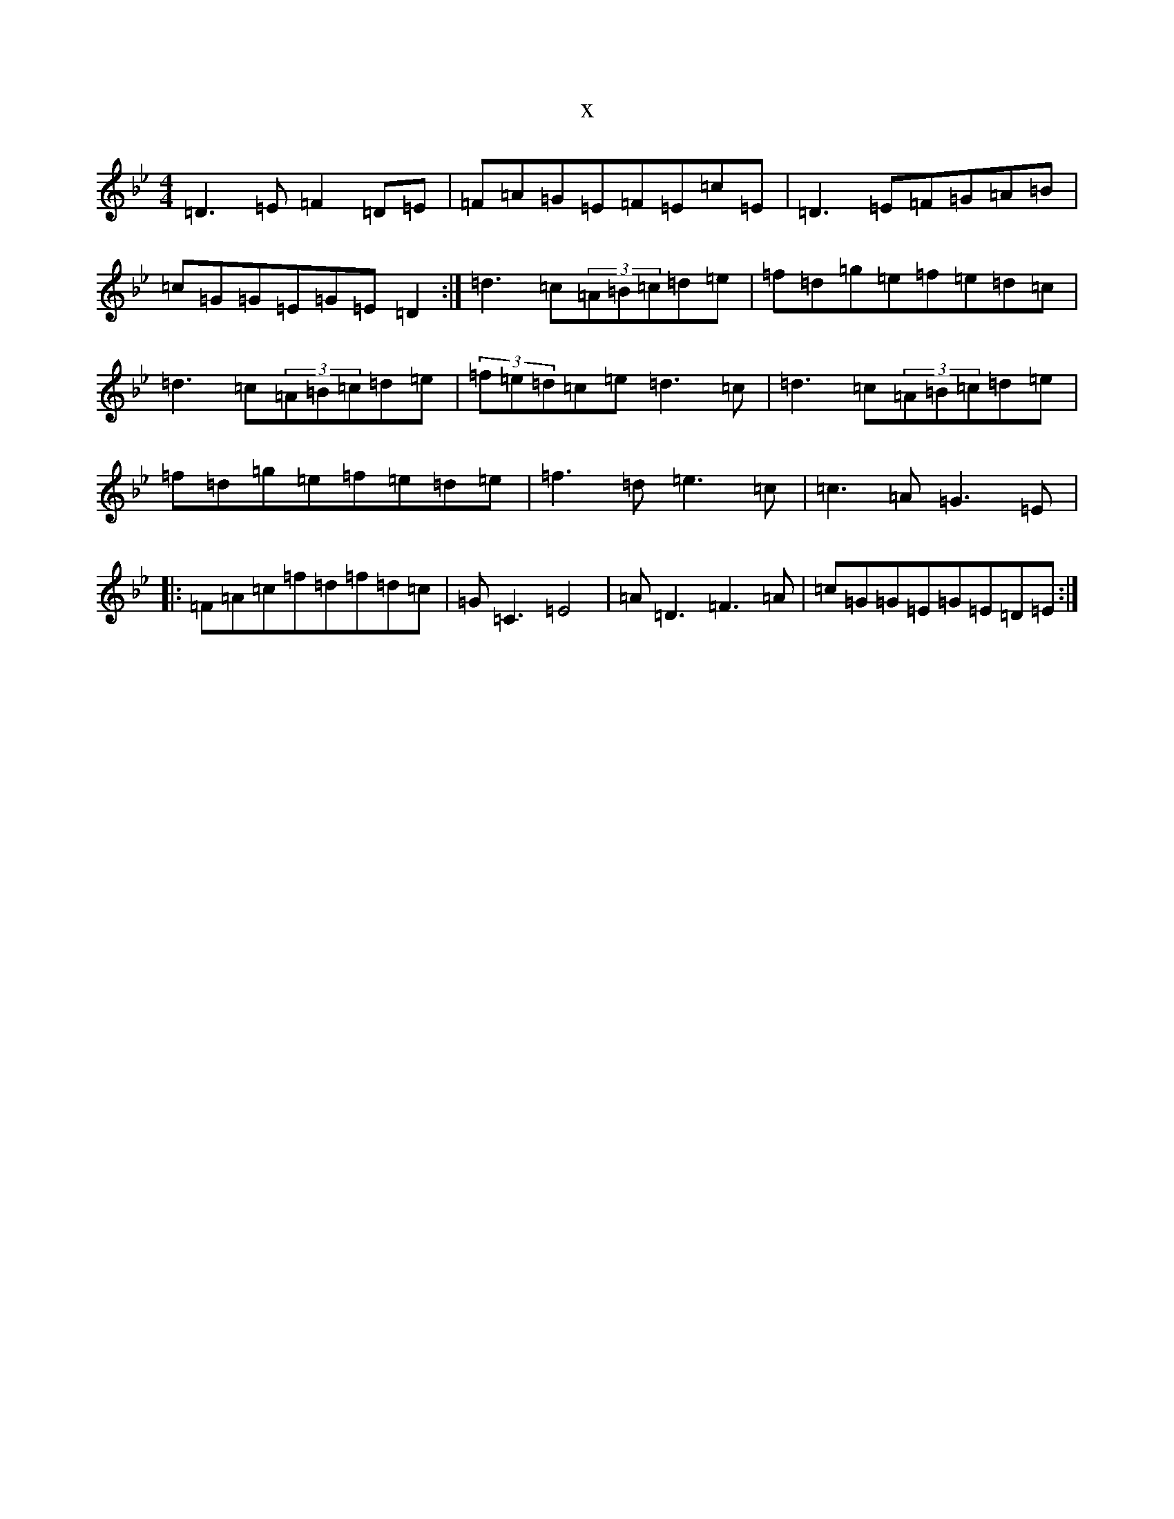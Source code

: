 X:8135
T:x
L:1/8
M:4/4
K: C Dorian
=D3=E=F2=D=E|=F=A=G=E=F=E=c=E|=D3=E=F=G=A=B|=c=G=G=E=G=E=D2:|=d3=c(3=A=B=c=d=e|=f=d=g=e=f=e=d=c|=d3=c(3=A=B=c=d=e|(3=f=e=d=c=e=d3=c|=d3=c(3=A=B=c=d=e|=f=d=g=e=f=e=d=e|=f3=d=e3=c|=c3=A=G3=E|:=F=A=c=f=d=f=d=c|=G=C3=E4|=A=D3=F3=A|=c=G=G=E=G=E=D=E:|